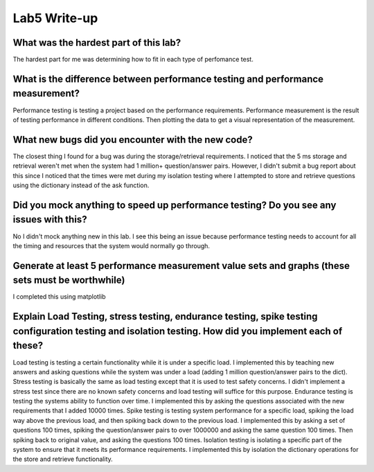 =============
Lab5 Write-up
=============


What was the hardest part of this lab?
======================================

The hardest part for me was determining how to fit in each type of perfomance test.  

What is the difference between performance testing and performance measurement?
===============================================================================

Performance testing is testing a project based on the performance requirements. Performance measurement is the 
result of testing performance in different conditions. Then plotting the data to get a visual representation
of the measurement.

What new bugs did you encounter with the new code?
=========================================================================

The closest thing I found for a bug was during the storage/retrieval requirements. I noticed that the 
5 ms storage and retrieval weren't met when the system had 1 million+ question/answer pairs. However, 
I didn't submit a bug report about this since I noticed that the times were met during my isolation testing 
where I attempted to store and retrieve questions using the dictionary instead of the ask function. 

Did you mock anything to speed up performance testing? Do you see any issues with this?
=======================================================================================

No I didn't mock anything new in this lab. I see this being an issue because performance testing needs 
to account for all the timing and resources that the system would normally go through. 

Generate at least 5 performance measurement value sets and graphs (these sets must be worthwhile)
=================================================================================================

I completed this using matplotlib

Explain Load Testing, stress testing, endurance testing, spike testing configuration testing and isolation testing. How did you implement each of these?
========================================================================================================================================================

Load testing is testing a certain functionality while it is under a specific load. I implemented this by teaching new answers
and asking questions while the system was under a load (adding 1 million question/answer pairs to the dict). Stress testing is 
basically the same as load testing except that it is used to test safety concerns. I didn't implement a stress test since there
are no known safety concerns and load testing will suffice for this purpose. Endurance testing is testing the systems ability
to function over time. I implemented this by asking the questions associated with the new requirements that I added 10000 times. 
Spike testing is testing system performance for a specific load, spiking the load way above the previous load, and then spiking 
back down to the previous load. I implemented this by asking a set of questions 100 times, spiking the question/answer pairs
to over 1000000 and asking the same question 100 times. Then spiking back to original value, and asking the questions 100 times.
Isolation testing is isolating a specific part of the system to ensure that it meets its performance requirements. I implemented this
by isolation the dictionary operations for the store and retrieve functionality.